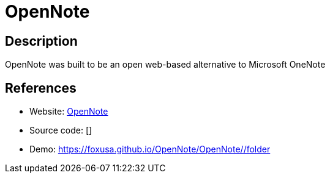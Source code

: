 = OpenNote

:Name:          OpenNote
:Language:      HTML5
:License:       MIT
:Topic:         Note-taking and Editors
:Category:      
:Subcategory:   

// END-OF-HEADER. DO NOT MODIFY OR DELETE THIS LINE

== Description

OpenNote was built to be an open web-based alternative to Microsoft OneNote

== References

* Website: https://github.com/FoxUSA/OpenNote[OpenNote]
* Source code: []
* Demo: https://foxusa.github.io/OpenNote/OpenNote/#/folder[https://foxusa.github.io/OpenNote/OpenNote/#/folder]
